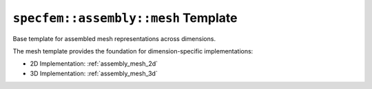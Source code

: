 
.. _assembly_mesh:

``specfem::assembly::mesh`` Template
=====================================

Base template for assembled mesh representations across dimensions.

.. doxygenstruct:: specfem::assembly::mesh
    :members:

The mesh template provides the foundation for dimension-specific implementations:

- 2D Implementation: :ref:`assembly_mesh_2d`
- 3D Implementation: :ref:`assembly_mesh_3d`
